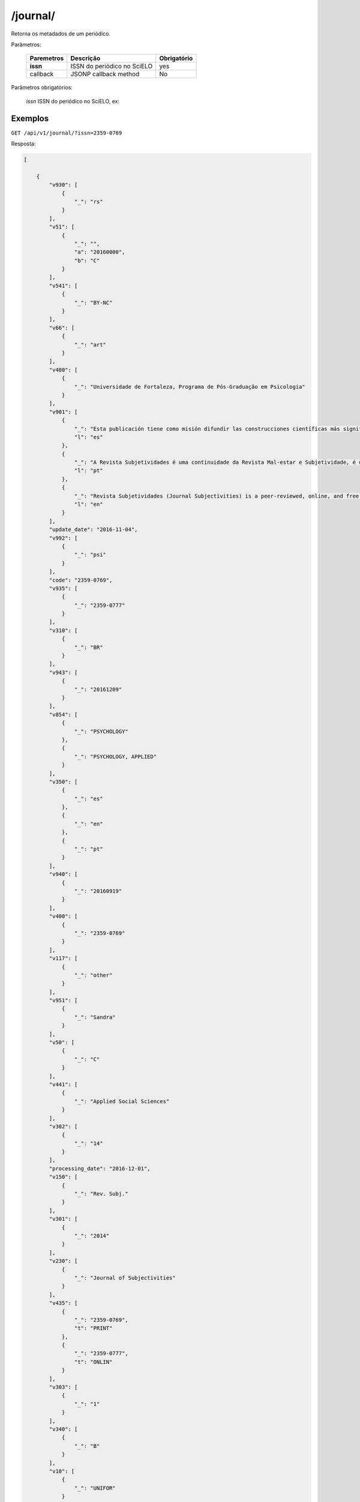 ============
/journal/
============

Retorna os metadados de um periódico.

Parâmetros:

    +------------+-----------------------------------------------------+-------------+
    | Paremetros | Descrição                                           | Obrigatório |
    +============+=====================================================+=============+
    | **issn**   | ISSN do periódico no SciELO                         | yes         |
    +------------+-----------------------------------------------------+-------------+
    | callback   | JSONP callback method                               | No          |
    +------------+-----------------------------------------------------+-------------+

Parâmetros obrigatórios:

    *issn* ISSN do periódico no SciELO, ex: 

--------
Exemplos
--------

``GET /api/v1/journal/?issn=2359-0769``

Resposta:

.. code-block:: json

    [

        {
            "v930": [
                {
                    "_": "rs"
                }
            ],
            "v51": [
                {
                    "_": "",
                    "a": "20160000",
                    "b": "C"
                }
            ],
            "v541": [
                {
                    "_": "BY-NC"
                }
            ],
            "v66": [
                {
                    "_": "art"
                }
            ],
            "v480": [
                {
                    "_": "Universidade de Fortaleza, Programa de Pós-Graduação em Psicologia"
                }
            ],
            "v901": [
                {
                    "_": "Esta publicación tiene como misión difundir las construcciones científicas más significativas llevadas a cabo en torno a los temas: Sujeto y sufrimiento psíquico, Sociedad, Cultura y Organizaciones Sociales, presentados en forma de artículos originales, informes de investigación, estudios teóricos, revisiones sistemáticas de la literatura, reseñas de libros o películas y entrevistas.",
                    "l": "es"
                },
                {
                    "_": "A Revista Subjetividades é uma continuidade da Revista Mal-estar e Subjetividade, é uma publicação do Programa de Pós Graduação em Psicologia da UNIFOR e tem como missão divulgar as mais significativas construções acadêmicas, científicas e artísticas realizadas em torno dos temas: Sujeito, Sofrimento psíquico, Sociedade, Cultura e Organizações Sociais, apresentadas na forma de artigos originais, comunicações, relatos de pesquisas, estudos teóricos, revisões sistemáticas de literatura, resenhas de livros ou filmes e entrevistas. Seu corpo editorial é composto por representantes de diversas áreas da psicologia que refletem os interesses de pesquisa do nosso programa e suas relações com diferentes ambientes acadêmicos e institucionais.",
                    "l": "pt"
                },
                {
                    "_": "Revista Subjetividades (Journal Subjectivities) is a peer-reviewed, online, and free access journal published three times a year by the Psychology Post-Graduation programme, Universidade de Fortaleza (Ceará, Brazil). The journal brings together scholarship from different areas of psychology and related fields in Human, Social and Health Sciences.",
                    "l": "en"
                }
            ],
            "update_date": "2016-11-04",
            "v992": [
                {
                    "_": "psi"
                }
            ],
            "code": "2359-0769",
            "v935": [
                {
                    "_": "2359-0777"
                }
            ],
            "v310": [
                {
                    "_": "BR"
                }
            ],
            "v943": [
                {
                    "_": "20161209"
                }
            ],
            "v854": [
                {
                    "_": "PSYCHOLOGY"
                },
                {
                    "_": "PSYCHOLOGY, APPLIED"
                }
            ],
            "v350": [
                {
                    "_": "es"
                },
                {
                    "_": "en"
                },
                {
                    "_": "pt"
                }
            ],
            "v940": [
                {
                    "_": "20160919"
                }
            ],
            "v400": [
                {
                    "_": "2359-0769"
                }
            ],
            "v117": [
                {
                    "_": "other"
                }
            ],
            "v951": [
                {
                    "_": "Sandra"
                }
            ],
            "v50": [
                {
                    "_": "C"
                }
            ],
            "v441": [
                {
                    "_": "Applied Social Sciences"
                }
            ],
            "v302": [
                {
                    "_": "14"
                }
            ],
            "processing_date": "2016-12-01",
            "v150": [
                {
                    "_": "Rev. Subj."
                }
            ],
            "v301": [
                {
                    "_": "2014"
                }
            ],
            "v230": [
                {
                    "_": "Journal of Subjectivities"
                }
            ],
            "v435": [
                {
                    "_": "2359-0769",
                    "t": "PRINT"
                },
                {
                    "_": "2359-0777",
                    "t": "ONLIN"
                }
            ],
            "v303": [
                {
                    "_": "1"
                }
            ],
            "v340": [
                {
                    "_": "B"
                }
            ],
            "v10": [
                {
                    "_": "UNIFOR"
                }
            ],
            "v5": [
                {
                    "_": "S"
                }
            ],
            "v67": [
                {
                    "_": "sub"
                }
            ],
            "v320": [
                {
                    "_": "CE"
                }
            ],
            "creted_at": "2016-09-19",
            "updated_date": "2016-11-04",
            "v63": [
                {
                    "_": "Av. Washington Soares, 1321 - Bloco N Sala 13"
                },
                {
                    "_": "Bairro Edson Queiroz"
                },
                {
                    "_": "CEP: 60811-905 - Fortaleza - CE"
                },
                {
                    "_": "Tel: (85) 3477.3446"
                },
                {
                    "_": "Fax: (85) 3477.3063"
                }
            ],
            "v900": [
                {
                    "_": "*A Revista Subjetividades (ISSN 2359-0777) é uma continuação da Revista Mal-Estar e Subjetividade (ISSN 2175-3644), avaliada pela CAPES como B1."
                }
            ],
            "collection": "psi",
            "v35": [
                {
                    "_": "ONLIN"
                }
            ],
            "v610": [
                {
                    "_": "Revista Mal-Estar e Subjetividade"
                }
            ],
            "issns": [
                "2359-0777",
                "2359-0769"
            ],
            "v360": [
                {
                    "_": "es"
                },
                {
                    "_": "fr"
                },
                {
                    "_": "en"
                },
                {
                    "_": "pt"
                }
            ],
            "v440": [
                {
                    "_": "PSICOLOGIA"
                },
                {
                    "_": "PSICOLOGIA APLICADA"
                }
            ],
            "v942": [
                {
                    "_": "20160919"
                }
            ],
            "v950": [
                {
                    "_": "Sandra"
                }
            ],
            "v151": [
                {
                    "_": "Rev. Subj."
                }
            ],
            "v64": [
                {
                    "_": "revistasubjetividades@gmail.com"
                }
            ],
            "updated_at": "2017-03-28",
            "v540": [
                {
                    "_": "",
                    "l": "es",
                    "t": "<a rel=\"license\" href=\"http://creativecommons.org/licenses/by-nc/3.0/deed.es\"><img alt=\"Creative Commons License\" style=\"border-width:0\" src=\"http://i.creativecommons.org/l/by-nc/3.0/88x31.png\" /></a> Todo el contenido de esta revista, excepto dónde está identificado, est&#225; bajo una <a rel=\"license\" href=\"http://creativecommons.org/licenses/by-nc/3.0/deed.es\">Licencia Creative Commons</a>"
                },
                {
                    "_": "",
                    "l": "pt",
                    "t": "<a rel=\"license\" href=\"http://creativecommons.org/licenses/by-nc/3.0/deed.pt\"><img alt=\"Creative Commons License\" style=\"border-width:0\" src=\"http://i.creativecommons.org/l/by-nc/3.0/80x15.png\" /></a> Todo o conteúdo deste periódico, exceto onde est&#225 identificado, est&#225; licenciado sob uma <a rel=\"license\" href=\"http://creativecommons.org/licenses/by-nc/3.0/deed.pt\">Licen&#231;a Creative Commons</a>"
                },
                {
                    "_": "",
                    "l": "en",
                    "t": "<a rel=\"license\" href=\"http://creativecommons.org/licenses/by-nc/3.0/\"><img alt=\"Creative Commons License\" style=\"border-width:0\" src=\"http://i.creativecommons.org/l/by-nc/3.0/80x15.png\" /></a> All the contents of this journal, except where otherwise noted, is licensed under a <a rel=\"license\" href=\"http://creativecommons.org/licenses/by-nc/3.0/\">Creative Commons Attribution License</a>"
                }
            ],
            "v490": [
                {
                    "_": "Fortaleza"
                }
            ],
            "v880": [
                {
                    "_": "2359-0769"
                }
            ],
            "v6": [
                {
                    "_": "c"
                }
            ],
            "v692": [
                {
                    "_": "http://ojs.unifor.br/index.php/rmes/login"
                }
            ],
            "v330": [
                {
                    "_": "CT"
                }
            ],
            "v380": [
                {
                    "_": "T"
                }
            ],
            "v68": [
                {
                    "_": "rs"
                }
            ],
            "v62": [
                {
                    "_": "Universidade de Fortaleza - Revista Subjetividades"
                }
            ],
            "v691": [
                {
                    "_": "100000000000000000000000"
                }
            ],
            "v941": [
                {
                    "_": "20161201"
                }
            ],
            "v100": [
                {
                    "_": "Revista Subjetividades"
                }
            ],
            "v85": [
                {
                    "_": "nd"
                }
            ]
        }

    ]